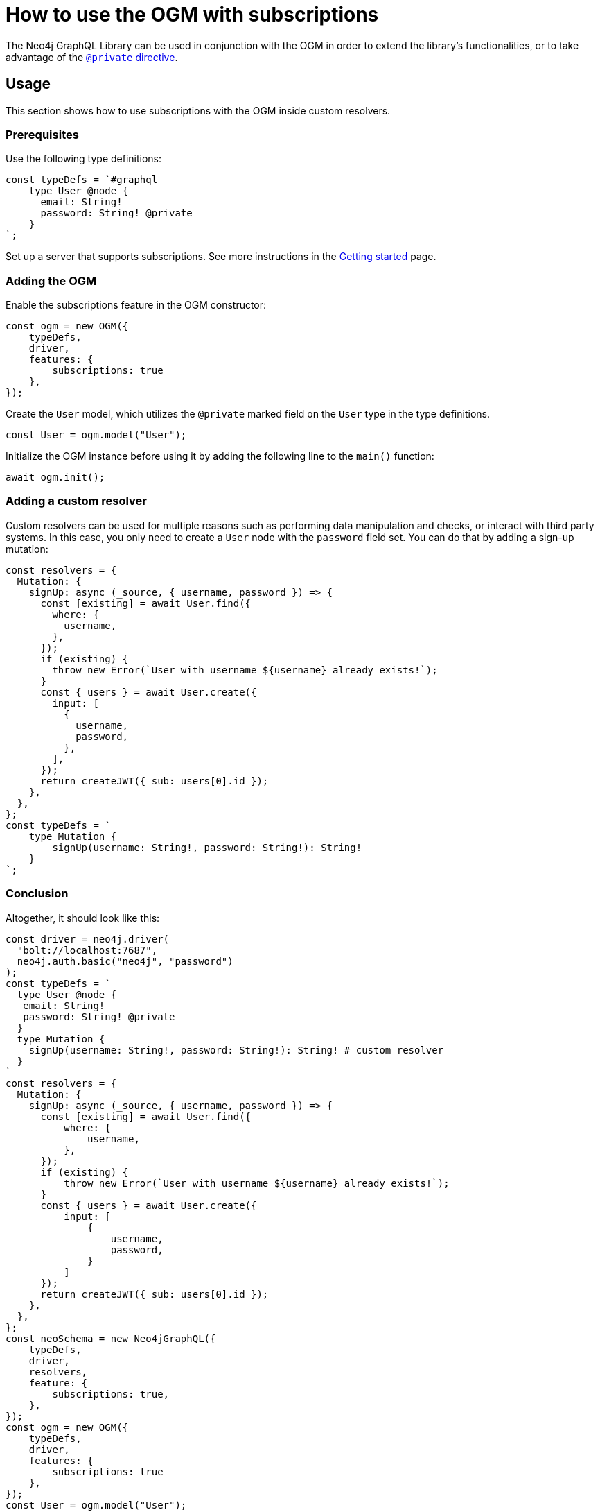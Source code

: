 [[ogm-subscriptions]]
:description: This how-to guide shows how to use the OGM with subscriptions.
= How to use the OGM with subscriptions

The Neo4j GraphQL Library can be used in conjunction with the OGM in order to extend the library's functionalities, or to take advantage of the xref:ogm/private.adoc[`@private` directive]. 

== Usage

This section shows how to use subscriptions with the OGM inside custom resolvers.

=== Prerequisites

Use the following type definitions:
[source, javascript, indent=0]
----
const typeDefs = `#graphql
    type User @node {
      email: String!
      password: String! @private
    }
`;
----

Set up a server that supports subscriptions. See more instructions in the xref:subscriptions/getting-started.adoc#_setting_up_an_apolloserver_server[Getting started] page.

=== Adding the OGM

Enable the subscriptions feature in the OGM constructor:

[source, javascript, indent=0]
----
const ogm = new OGM({
    typeDefs,
    driver,
    features: {
        subscriptions: true
    },
});
----

Create the `User` model, which utilizes the `@private` marked field on the `User` type in the type definitions.

[source, javascript, indent=0]
----
const User = ogm.model("User");
----

Initialize the OGM instance before using it by adding the following line to the `main()` function:

[source, javascript, indent=0]
----
await ogm.init();
----

=== Adding a custom resolver

Custom resolvers can be used for multiple reasons such as performing data manipulation and checks, or interact with third party systems. 
In this case, you only need to create a `User` node with the `password` field set.
You can do that by adding a sign-up mutation:

[source, javascript, indent=0]
----
const resolvers = {
  Mutation: {
    signUp: async (_source, { username, password }) => {
      const [existing] = await User.find({
        where: {
          username,
        },
      });
      if (existing) {
        throw new Error(`User with username ${username} already exists!`);
      }
      const { users } = await User.create({
        input: [
          {
            username,
            password,
          },
        ],
      });
      return createJWT({ sub: users[0].id });
    },
  },
};
const typeDefs = `
    type Mutation {
        signUp(username: String!, password: String!): String!
    }
`;

----

[discrete]
=== Conclusion

Altogether, it should look like this:

[source, javascript, indent=0]
----
const driver = neo4j.driver(
  "bolt://localhost:7687",
  neo4j.auth.basic("neo4j", "password")
);
const typeDefs = `
  type User @node {
   email: String!
   password: String! @private
  }
  type Mutation {
    signUp(username: String!, password: String!): String! # custom resolver
  }
`
const resolvers = {
  Mutation: {
    signUp: async (_source, { username, password }) => {
      const [existing] = await User.find({
          where: {
              username,
          },
      });
      if (existing) {
          throw new Error(`User with username ${username} already exists!`);
      }
      const { users } = await User.create({
          input: [
              {
                  username,
                  password,
              }
          ]
      });
      return createJWT({ sub: users[0].id });
    },
  },
};
const neoSchema = new Neo4jGraphQL({
    typeDefs,
    driver,
    resolvers,
    feature: {
        subscriptions: true,
    },
});
const ogm = new OGM({
    typeDefs,
    driver,
    features: {
        subscriptions: true
    },
});
const User = ogm.model("User");

async function main() {
  // initialize the OGM instance
  await ogm.init();

   // Apollo server setup with WebSockets
  const app = express();
  const httpServer = createServer(app);
  const wsServer = new WebSocketServer({
    server: httpServer,
    path: "/graphql",
  });

  // Neo4j schema
  const schema = await neoSchema.getSchema();

  const serverCleanup = useServer(
    {
      schema,
      context: (ctx) => {
        return ctx;
      },
    },
    wsServer
  );

  const server = new ApolloServer({
    schema,
    plugins: [
      ApolloServerPluginDrainHttpServer({
        httpServer,
      }),
      {
        async serverWillStart() {
          return Promise.resolve({
            async drainServer() {
              await serverCleanup.dispose();
            },
          });
        },
      },
    ],
  });
  await server.start();

  app.use(
    "/graphql",
    cors(),
    bodyParser.json(),
    expressMiddleware(server, {
      context: async ({ req }) => ({ req }),
    })
  );

  const PORT = 4000;
  httpServer.listen(PORT, () => {
    console.log(`Server is now running on http://localhost:${PORT}/graphql`);
  });
}
----


== Receiving the subscription events

First, run the following subscription to receive `User` creation events:
[source, gql, indent=0]
----
subscription {
  userCreated {
    createdUser {
      email
    }
    event
  }
}
----

Then run the sign-up mutation:
[source, gql, indent=0]
----
mutation {
  signUp(email: "jon.doe@xyz.com", password: "jondoe") {
    email
    password
  }
}
----

The results should look like this:
[source, gql, indent=0]
----
{
  "data": {
    "userCreated": {
      "createdUser": {
        "email": "jon.doe@xyz.com",
        "password": "jondoe"
      },
      "event": "CREATE"
    }
  }
}
----
